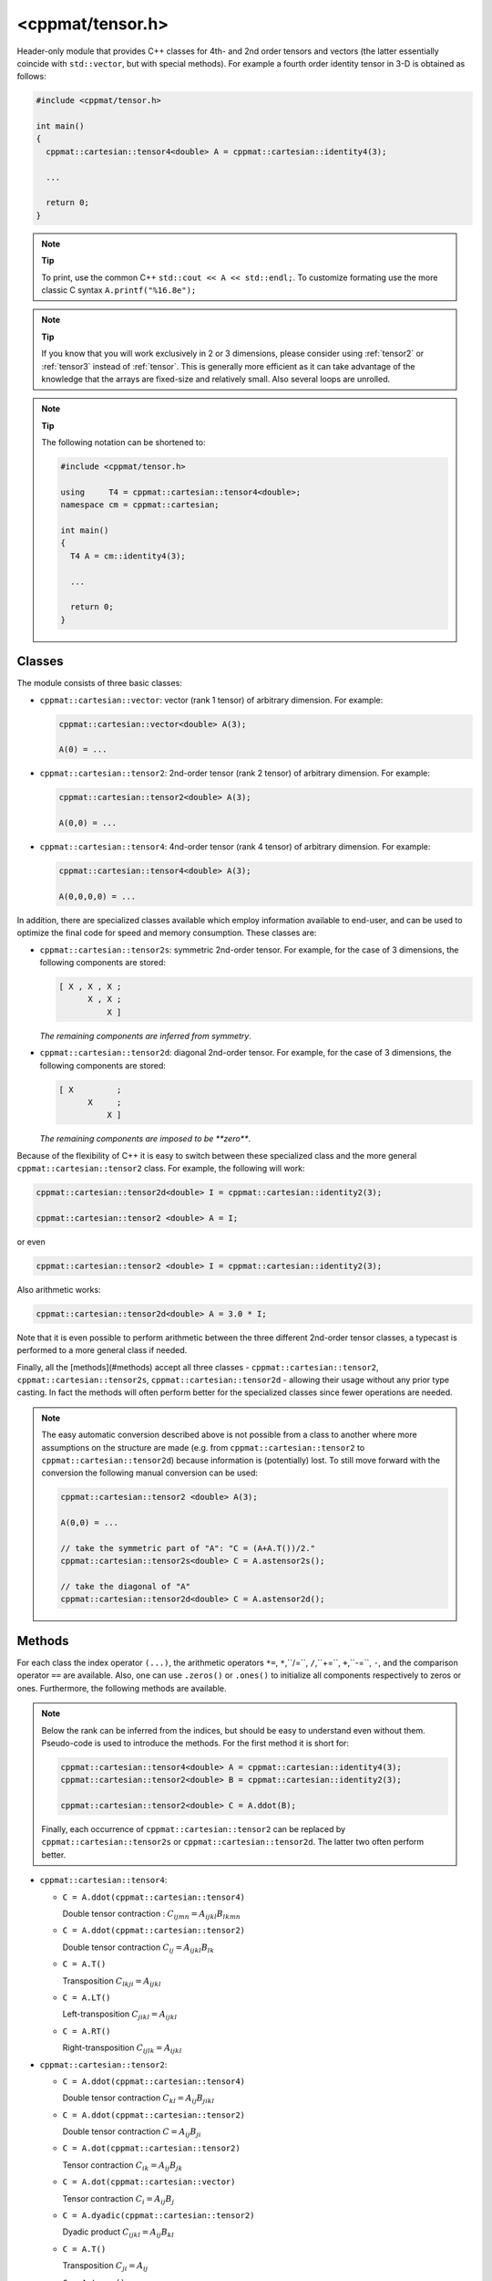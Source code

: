 
.. _tensor:

*****************
<cppmat/tensor.h>
*****************

Header-only module that provides C++ classes for 4th- and 2nd order tensors and vectors (the latter essentially coincide with ``std::vector``, but with special methods). For example a fourth order identity tensor in 3-D is obtained as follows:

.. code-block:: cpp

  #include <cppmat/tensor.h>

  int main()
  {
    cppmat::cartesian::tensor4<double> A = cppmat::cartesian::identity4(3);

    ...

    return 0;
  }

.. note:: **Tip**

  To print, use the common C++ ``std::cout << A << std::endl;``. To customize formating use the more classic C syntax ``A.printf("%16.8e");``

.. note:: **Tip**

  If you know that you will work exclusively in 2 or 3 dimensions, please consider using :ref:`tensor2` or :ref:`tensor3` instead of :ref:`tensor`. This is generally more efficient as it can take advantage of the knowledge that the arrays are fixed-size and relatively small. Also several loops are unrolled.

.. note:: **Tip**

  The following notation can be shortened to:

  .. code-block:: cpp

    #include <cppmat/tensor.h>

    using     T4 = cppmat::cartesian::tensor4<double>;
    namespace cm = cppmat::cartesian;

    int main()
    {
      T4 A = cm::identity4(3);

      ...

      return 0;
    }

Classes
=======

The module consists of three basic classes:

*   ``cppmat::cartesian::vector``: vector (rank 1 tensor) of arbitrary dimension. For example:

    .. code-block:: cpp

      cppmat::cartesian::vector<double> A(3);

      A(0) = ...

*   ``cppmat::cartesian::tensor2``: 2nd-order tensor (rank 2 tensor) of arbitrary dimension. For example:

    .. code-block:: cpp

      cppmat::cartesian::tensor2<double> A(3);

      A(0,0) = ...

*   ``cppmat::cartesian::tensor4``: 4nd-order tensor (rank 4 tensor) of arbitrary dimension. For example:

    .. code-block:: cpp

      cppmat::cartesian::tensor4<double> A(3);

      A(0,0,0,0) = ...

In addition, there are specialized classes available which employ information available to end-user, and can be used to optimize the final code for speed and memory consumption. These classes are:

*   ``cppmat::cartesian::tensor2s``: symmetric 2nd-order tensor. For example, for the case of 3 dimensions, the following components are stored:

    .. code-block:: cpp

      [ X , X , X ;
            X , X ;
                X ]

    *The remaining components are inferred from symmetry*.

*   ``cppmat::cartesian::tensor2d``: diagonal 2nd-order tensor. For example, for the case of 3 dimensions, the following components are stored:

    .. code-block:: cpp

      [ X         ;
            X     ;
                X ]

    *The remaining components are imposed to be **zero***.

Because of the flexibility of C++ it is easy to switch between these specialized class and the more general ``cppmat::cartesian::tensor2`` class. For example, the following will work:

.. code-block:: cpp

  cppmat::cartesian::tensor2d<double> I = cppmat::cartesian::identity2(3);

  cppmat::cartesian::tensor2 <double> A = I;

or even

.. code-block:: cpp

  cppmat::cartesian::tensor2 <double> I = cppmat::cartesian::identity2(3);

Also arithmetic works:

.. code-block:: cpp

  cppmat::cartesian::tensor2d<double> A = 3.0 * I;

Note that it is even possible to perform arithmetic between the three different 2nd-order tensor classes, a typecast is performed to a more general class if needed.

Finally, all the [methods](#methods) accept all three classes - ``cppmat::cartesian::tensor2``, ``cppmat::cartesian::tensor2s``, ``cppmat::cartesian::tensor2d`` - allowing their usage without any prior type casting. In fact the methods will often perform better for the specialized classes since fewer operations are needed.

.. note::

  The easy automatic conversion described above is not possible from a class to another where more assumptions on the structure are made (e.g. from ``cppmat::cartesian::tensor2`` to ``cppmat::cartesian::tensor2d``) because information is (potentially) lost. To still move forward with the conversion the following manual conversion can be used:

  .. code-block:: cpp

    cppmat::cartesian::tensor2 <double> A(3);

    A(0,0) = ...

    // take the symmetric part of "A": "C = (A+A.T())/2."
    cppmat::cartesian::tensor2s<double> C = A.astensor2s();

    // take the diagonal of "A"
    cppmat::cartesian::tensor2d<double> C = A.astensor2d();

Methods
=======

For each class the index operator ``(...)``, the arithmetic operators ``*=``, ``*``,``/=``, ``/``,``+=``, ``+``,``-=``, ``-``, and the comparison operator ``==`` are available. Also, one can use ``.zeros()`` or ``.ones()`` to initialize all components respectively to zeros or ones. Furthermore, the following methods are available.

.. note::

  Below the rank can be inferred from the indices, but should be easy to understand even without them. Pseudo-code is used to introduce the methods. For the first method it is short for:

  .. code-block:: cpp

    cppmat::cartesian::tensor4<double> A = cppmat::cartesian::identity4(3);
    cppmat::cartesian::tensor2<double> B = cppmat::cartesian::identity2(3);

    cppmat::cartesian::tensor2<double> C = A.ddot(B);

  Finally, each occurrence of ``cppmat::cartesian::tensor2`` can be replaced by ``cppmat::cartesian::tensor2s`` or ``cppmat::cartesian::tensor2d``. The latter two often perform better.

*   ``cppmat::cartesian::tensor4``:

    -   ``C = A.ddot(cppmat::cartesian::tensor4)``

        Double tensor contraction : :math:`C_{ijmn} = A_{ijkl} B_{lkmn}`

    -   ``C = A.ddot(cppmat::cartesian::tensor2)``

        Double tensor contraction :math:`C_{ij} = A_{ijkl} B_{lk}`

    -   ``C = A.T()``

        Transposition :math:`C_{lkji} = A_{ijkl}`

    -   ``C = A.LT()``

        Left-transposition :math:`C_{jikl} = A_{ijkl}`

    -   ``C = A.RT()``

        Right-transposition :math:`C_{ijlk} = A_{ijkl}`

*   ``cppmat::cartesian::tensor2``:

    -   ``C = A.ddot(cppmat::cartesian::tensor4)``

        Double tensor contraction :math:`C_{kl} = A_{ij} B_{jikl}`

    -   ``C = A.ddot(cppmat::cartesian::tensor2)``

        Double tensor contraction :math:`C = A_{ij} B_{ji}`

    -   ``C = A.dot(cppmat::cartesian::tensor2)``

        Tensor contraction :math:`C_{ik} = A_{ij} B_{jk}`

    -   ``C = A.dot(cppmat::cartesian::vector)``

        Tensor contraction :math:`C_{i} = A_{ij} B_{j}`

    -   ``C = A.dyadic(cppmat::cartesian::tensor2)``

        Dyadic product :math:`C_{ijkl} = A_{ij} B_{kl}`

    -   ``C = A.T()``

        Transposition :math:`C_{ji} = A_{ij}`

    -   ``C = A.trace()``

        The trace of the tensor (i.e. the sum of the diagonal components) :math:`C = A_{ii}`

    -   ``C = A.det()``

        The determinant :math:`C`

    -   ``C = A.inv()``

        The inverse :math:`C_{ij}>`

*   ``cppmat::cartesian::vector``:

    -   ``C = A.dot(cppmat::cartesian::vector)``

        Tensor contraction :math:`C = A_{i} B_{i}``

    -   ``C = A.dot(cppmat::cartesian::tensor2)``

        Tensor contraction :math:`C_{j} = A_{i} B_{ij}`

    -   ``C = A.dyadic(cppmat::cartesian::vector)``

        Dyadic product :math:`C_{ij} = A_{i} B_{j}`

    -   ``C = A.cross(cppmat::cartesian::vector)``

        Cross product :math:`C_{i}`


.. note::

  One can also call the methods as functions using ``cppmmat::ddot( A , B )``, ``cppmmat::dot( A , B )``, ``cppmmat::dyadic( A , B )``, ``cppmmat::cross( A , B )``, ``cppmmat::transpose( A )``, ``cppmmat::transposeR( A )``, ``cppmmat::transposeL( A )``, ``cppmmat::inv( A )``, ``cppmmat::det( A )``, and ``cppmmat::trace( A )``, These methods are however just a front-end for the class-methods described above.

